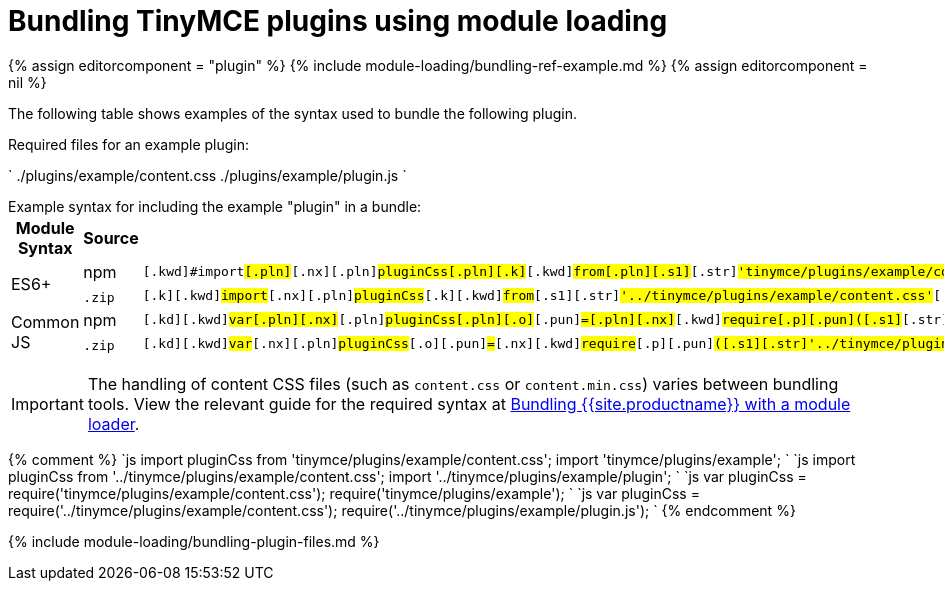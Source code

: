 = Bundling TinyMCE plugins using module loading
:description: Information on bundling TinyMCE plugins using module loading
:description_short: Information on bundling plugins
:title_nav: Plugins

{% assign editorcomponent = "plugin" %}
{% include module-loading/bundling-ref-example.md %}
{% assign editorcomponent = nil %}

The following table shows examples of the syntax used to bundle the following plugin.

Required files for an example plugin:

`
./plugins/example/content.css
./plugins/example/plugin.js
`

Example syntax for including the example "plugin" in a bundle:+++<table>++++++<thead>++++++<tr>++++++<th>+++Module Syntax+++</th>+++
+++<th>+++Source+++</th>+++
+++<th>+++Example+++</th>++++++</tr>++++++</thead>+++
+++<tbody>++++++<tr>++++++<td rowspan="2">+++ES6++++</td>+++
+++<td>+++npm+++</td>+++
+++<td>++++++<div class="language-js highlighter-rouge">++++++<div class="highlight">++++++<pre class="prettyprint prettyprinted" style="">++++++<code>+++[.k]#[.kwd]#import##[.pln]##[.nx]#[.pln]#pluginCss##[.pln]##[.k]#[.kwd]#from##[.pln]##[.s1]#[.str]#'tinymce/plugins/example/content.css'##[.p]#[.pun]#;##[.pln]##[.k]#[.kwd]#import##[.pln]##[.s1]#[.str]#'tinymce/plugins/example'##[.p]#[.pun]#;##
+++</code>++++++</pre>++++++</div>++++++</div>++++++</td>++++++</tr>+++
+++<tr>++++++<td>++++++<code>+++.zip+++</code>+++&nbsp;+++</td>+++
+++<td>++++++<div class="language-js highlighter-rouge">++++++<div class="highlight">++++++<pre class="prettyprint prettyprinted" style="">++++++<code>+++[.k]#[.kwd]#import##[.pln]##[.nx]#[.pln]#pluginCss##[.pln]##[.k]#[.kwd]#from##[.pln]##[.s1]#[.str]#'../tinymce/plugins/example/content.css'##[.p]#[.pun]#;##[.pln]##[.k]#[.kwd]#import##[.pln]##[.s1]#[.str]#'../tinymce/plugins/example/plugin'##[.p]#[.pun]#;##
+++</code>++++++</pre>++++++</div>++++++</div>++++++</td>++++++</tr>+++
+++<tr>++++++<td rowspan="2">+++Common JS+++</td>+++
+++<td>+++npm+++</td>+++
+++<td>++++++<div class="language-js highlighter-rouge">++++++<div class="highlight">++++++<pre class="prettyprint prettyprinted" style="">++++++<code>+++[.kd]#[.kwd]#var##[.pln]##[.nx]#[.pln]#pluginCss##[.pln]##[.o]#[.pun]#=##[.pln]##[.nx]#[.kwd]#require##[.p]#[.pun]#(##[.s1]#[.str]#'tinymce/plugins/example/content.css'##[.p]#[.pun]#);##[.pln]##[.nx]#[.kwd]#require##[.p]#[.pun]#(##[.s1]#[.str]#'tinymce/plugins/example'##[.p]#[.pun]#);##
+++</code>++++++</pre>++++++</div>++++++</div>++++++</td>++++++</tr>+++
+++<tr>++++++<td>++++++<code>+++.zip+++</code>+++&nbsp;+++</td>+++
+++<td>++++++<div class="language-js highlighter-rouge">++++++<div class="highlight">++++++<pre class="prettyprint prettyprinted" style="">++++++<code>+++[.kd]#[.kwd]#var##[.pln]##[.nx]#[.pln]#pluginCss##[.pln]##[.o]#[.pun]#=##[.pln]##[.nx]#[.kwd]#require##[.p]#[.pun]#(##[.s1]#[.str]#'../tinymce/plugins/example/content.css'##[.p]#[.pun]#);##[.pln]##[.nx]#[.kwd]#require##[.p]#[.pun]#(##[.s1]#[.str]#'../tinymce/plugins/example/plugin.js'##[.p]#[.pun]#);##
+++</code>++++++</pre>++++++</div>++++++</div>++++++</td>++++++</tr>++++++</tbody>++++++</table>+++

IMPORTANT: The handling of content CSS files (such as `content.css` or `content.min.css`) varies between bundling tools. View the relevant guide for the required syntax at link:{{site.baseurl}}/advanced/usage-with-module-loaders/[Bundling {{site.productname}} with a module loader].

{% comment %}
`js
import pluginCss from 'tinymce/plugins/example/content.css';
import 'tinymce/plugins/example';
`
`js
import pluginCss from '../tinymce/plugins/example/content.css';
import '../tinymce/plugins/example/plugin';
`
`js
var pluginCss = require('tinymce/plugins/example/content.css');
require('tinymce/plugins/example');
`
`js
var pluginCss = require('../tinymce/plugins/example/content.css');
require('../tinymce/plugins/example/plugin.js');
`
{% endcomment %}

{% include module-loading/bundling-plugin-files.md %}
